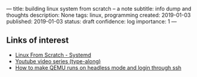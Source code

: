 ---
title: building linux system from scratch -- a note
subtitle: info dump and thoughts
description: None
tags: linux, programming
created: 2019-01-03
published: 2019-01-03
status: draft
confidence: log
importance: 1
---

** Links of interest
- [[http://www.linuxfromscratch.org/lfs/view/stable-systemd/index.html][Linux From Scratch - Systemd]]
- [[https://www.youtube.com/watch?v=YQxi3S6eSIQ&list=PL8DNKRW0HDsPDBCWEexsXmECNgIqVTscx&index=4][Youtube video series (type-along)]]
- [[https://nilisnotnull.blogspot.com/2015/02/installing-lfs-with-qemu.html][How to make QEMU runs on headless mode and login through ssh]]
